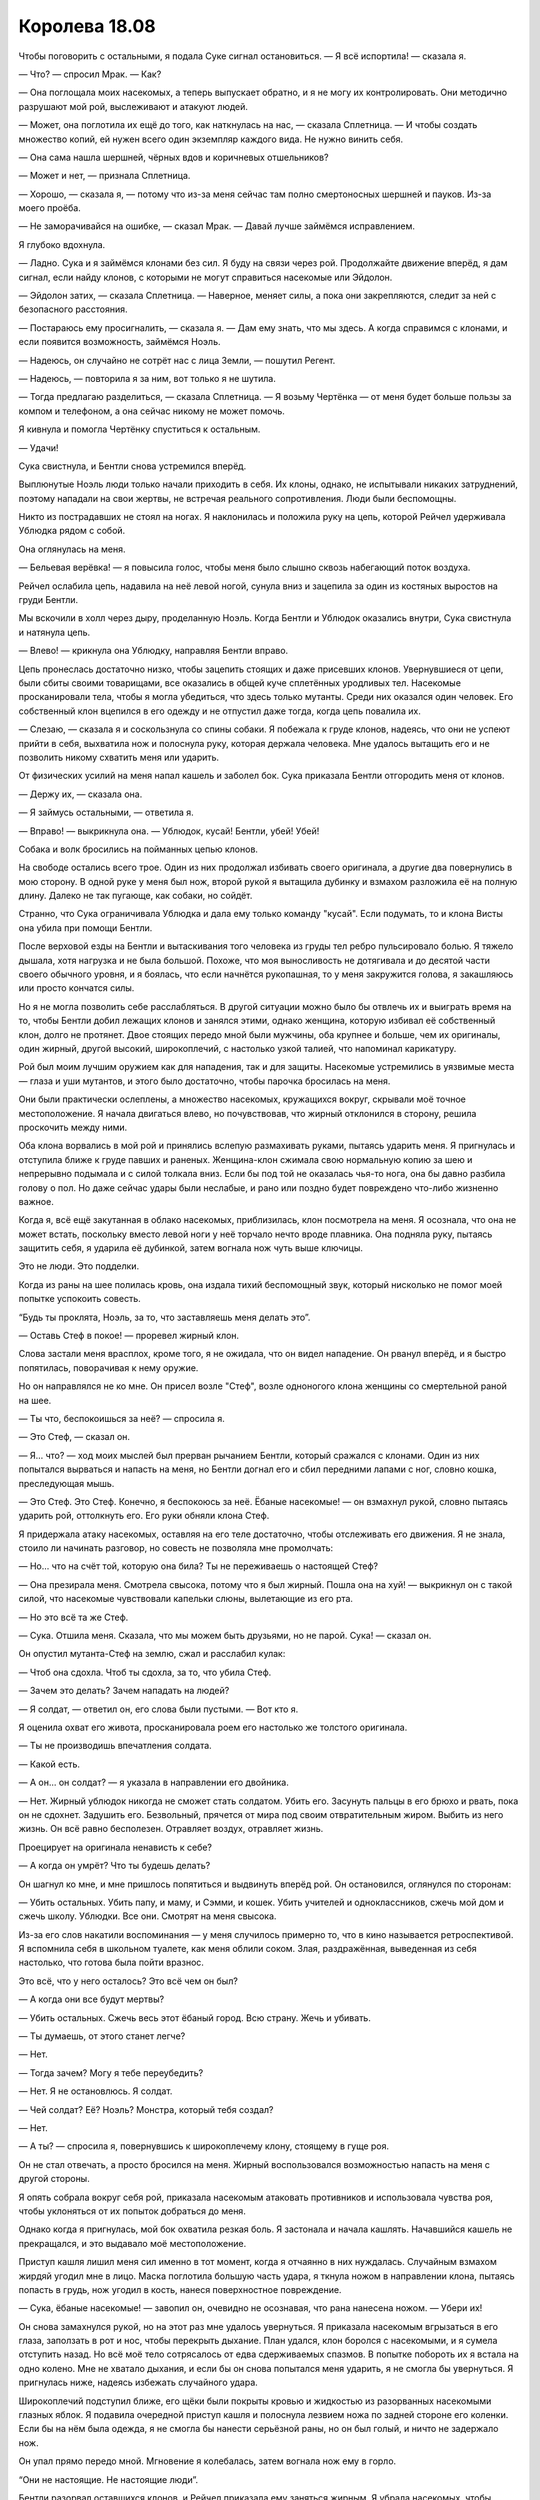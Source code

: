﻿Королева 18.08
################
Чтобы поговорить с остальными, я подала Суке сигнал остановиться.
— Я всё испортила! — сказала я.

— Что? — спросил Мрак. — Как?

— Она поглощала моих насекомых, а теперь выпускает обратно, и я не могу их контролировать. Они методично разрушают мой рой, выслеживают и атакуют людей.

— Может, она поглотила их ещё до того, как наткнулась на нас, — сказала Сплетница. — И чтобы создать множество копий, ей нужен всего один экземпляр каждого вида. Не нужно винить себя.

— Она сама нашла шершней, чёрных вдов и коричневых отшельников?

— Может и нет, — признала Сплетница.

— Хорошо, — сказала я, — потому что из-за меня сейчас там полно смертоносных шершней и пауков. Из-за моего проёба.

— Не заморачивайся на ошибке, — сказал Мрак. — Давай лучше займёмся исправлением.

Я глубоко вдохнула. 

— Ладно. Сука и я займёмся клонами без сил. Я буду на связи через рой. Продолжайте движение вперёд, я дам сигнал, если найду клонов, с которыми не могут справиться насекомые или Эйдолон.

— Эйдолон затих, — сказала Сплетница. — Наверное, меняет силы, а пока они закрепляются, следит за ней с безопасного расстояния.

— Постараюсь ему просигналить, — сказала я. — Дам ему знать, что мы здесь. А когда справимся с клонами, и если появится возможность, займёмся Ноэль.

— Надеюсь, он случайно не сотрёт нас с лица Земли, — пошутил Регент.

— Надеюсь, — повторила я за ним, вот только я не шутила.

— Тогда предлагаю разделиться, — сказала Сплетница. — Я возьму Чертёнка — от меня будет больше пользы за компом и телефоном, а она сейчас никому не может помочь.

Я кивнула и помогла Чертёнку спуститься к остальным.

— Удачи!

Сука свистнула, и Бентли снова устремился вперёд.

Выплюнутые Ноэль люди только начали приходить в себя. Их клоны, однако, не испытывали никаких затруднений, поэтому нападали на свои жертвы, не встречая реального сопротивления. Люди были беспомощны.

Никто из пострадавших не стоял на ногах. Я наклонилась и положила руку на цепь, которой Рейчел удерживала Ублюдка рядом с собой.

Она оглянулась на меня.

— Бельевая верёвка! — я повысила голос, чтобы меня было слышно сквозь набегающий поток воздуха.

Рейчел ослабила цепь, надавила на неё левой ногой, сунула вниз и зацепила за один из костяных выростов на груди Бентли.

Мы вскочили в холл через дыру, проделанную Ноэль. Когда Бентли и Ублюдок оказались внутри, Сука свистнула и натянула цепь.

— Влево! — крикнула она Ублюдку, направляя Бентли вправо.

Цепь пронеслась достаточно низко, чтобы зацепить стоящих и даже присевших клонов. Увернувшиеся от цепи, были сбиты своими товарищами, все оказались в общей куче сплетённых уродливых тел. Насекомые просканировали тела, чтобы я могла убедиться, что здесь только мутанты. Среди них оказался один человек. Его собственный клон вцепился в его одежду и не отпустил даже тогда, когда цепь повалила их.

— Слезаю, — сказала я и соскользнула со спины собаки. Я побежала к груде клонов, надеясь, что они не успеют прийти в себя, выхватила нож и полоснула руку, которая держала человека. Мне удалось вытащить его и не позволить никому схватить меня или ударить.

От физических усилий на меня напал кашель и заболел бок. Сука приказала Бентли отгородить меня от клонов.

— Держу их, — сказала она.

— Я займусь остальными, — ответила я.

— Вправо! — выкрикнула она. — Ублюдок, кусай! Бентли, убей! Убей!

Собака и волк бросились на пойманных цепью клонов.

На свободе остались всего трое. Один из них продолжал избивать своего оригинала, а другие два повернулись в мою сторону. В одной руке у меня был нож, второй рукой я вытащила дубинку и взмахом разложила её на полную длину. Далеко не так пугающе, как собаки, но сойдёт.

Странно, что Сука ограничивала Ублюдка и дала ему только команду "кусай". Если подумать, то и клона Висты она убила при помощи Бентли.

После верховой езды на Бентли и вытаскивания того человека из груды тел ребро пульсировало болью. Я тяжело дышала, хотя нагрузка и не была большой. Похоже, что моя выносливость не дотягивала и до десятой части своего обычного уровня, и я боялась, что если начнётся рукопашная, то у меня закружится голова, я закашляюсь или просто кончатся силы.

Но я не могла позволить себе расслабляться. В другой ситуации можно было бы отвлечь их и выиграть время на то, чтобы Бентли добил лежащих клонов и занялся этими, однако женщина, которую избивал её собственный клон, долго не протянет. Двое стоящих передо мной были мужчины, оба крупнее и больше, чем их оригиналы, один жирный, другой высокий, широкоплечий, с настолько узкой талией, что напоминал карикатуру.

Рой был моим лучшим оружием как для нападения, так и для защиты. Насекомые устремились в уязвимые места — глаза и уши мутантов, и этого было достаточно, чтобы парочка бросилась на меня.

Они были практически ослеплены, а множество насекомых, кружащихся вокруг, скрывали моё точное местоположение. Я начала двигаться влево, но почувствовав, что жирный отклонился в сторону, решила проскочить между ними.

Оба клона ворвались в мой рой и принялись вслепую размахивать руками, пытаясь ударить меня. Я пригнулась и отступила ближе к груде павших и раненых. Женщина-клон сжимала свою нормальную копию за шею и непрерывно подымала и с силой толкала вниз. Если бы под той не оказалась чья-то нога, она бы давно разбила голову о пол. Но даже сейчас удары были неслабые, и рано или поздно будет повреждено что-либо жизненно важное.

Когда я, всё ещё закутанная в облако насекомых, приблизилась, клон посмотрела на меня. Я осознала, что она не может встать, поскольку вместо левой ноги у неё торчало нечто вроде плавника. Она подняла руку, пытаясь защитить себя, я ударила её дубинкой, затем вогнала нож чуть выше ключицы.

Это не люди. Это подделки.

Когда из раны на шее полилась кровь, она издала тихий беспомощный звук, который нисколько не помог моей попытке успокоить совесть.

“Будь ты проклята, Ноэль, за то, что заставляешь меня делать это”.

— Оставь Стеф в покое! — проревел жирный клон.

Слова застали меня врасплох, кроме того, я не ожидала, что он видел нападение. Он рванул вперёд, и я быстро попятилась, поворачивая к нему оружие.

Но он направлялся не ко мне. Он присел возле "Стеф", возле одноногого клона женщины со смертельной раной на шее.

— Ты что, беспокоишься за неё? — спросила я.

— Это Стеф, — сказал он.

— Я... что? — ход моих мыслей был прерван рычанием Бентли, который сражался с клонами. Один из них попытался вырваться и напасть на меня, но Бентли догнал его и сбил передними лапами с ног, словно кошка, преследующая мышь.

— Это Стеф. Это Стеф. Конечно, я беспокоюсь за неё. Ёбаные насекомые! — он взмахнул рукой, словно пытаясь ударить рой, оттолкнуть его. Его руки обняли клона Стеф.

Я придержала атаку насекомых, оставляя на его теле достаточно, чтобы отслеживать его движения. Я не знала, стоило ли начинать разговор, но совесть не позволяла мне промолчать:

— Но... что на счёт той, которую она била? Ты не переживаешь о настоящей Стеф?

— Она презирала меня. Смотрела свысока, потому что я был жирный. Пошла она на хуй! — выкрикнул он с такой силой, что насекомые чувствовали капельки слюны, вылетающие из его рта.

— Но это всё та же Стеф.

— Сука. Отшила меня. Сказала, что мы можем быть друзьями, но не парой. Сука! — сказал он.

Он опустил мутанта-Стеф на землю, сжал и расслабил кулак:

— Чтоб она сдохла. Чтоб ты сдохла, за то, что убила Стеф.

— Зачем это делать? Зачем нападать на людей?

— Я солдат, — ответил он, его слова были пустыми. — Вот кто я.

Я оценила охват его живота, просканировала роем его настолько же толстого оригинала. 

— Ты не производишь впечатления солдата.

— Какой есть.

— А он... он солдат? — я указала в направлении его двойника.

— Нет. Жирный ублюдок никогда не сможет стать солдатом. Убить его. Засунуть пальцы в его брюхо и рвать, пока он не сдохнет. Задушить его. Безвольный, прячется от мира под своим отвратительным жиром. Выбить из него жизнь. Он всё равно бесполезен. Отравляет воздух, отравляет жизнь.

Проецирует на оригинала ненависть к себе?

— А когда он умрёт? Что ты будешь делать?

Он шагнул ко мне, и мне пришлось попятиться и выдвинуть вперёд рой. Он остановился, оглянулся по сторонам:

— Убить остальных. Убить папу, и маму, и Сэмми, и кошек. Убить учителей и одноклассников, сжечь мой дом и сжечь школу. Ублюдки. Все они. Смотрят на меня свысока.

Из-за его слов накатили воспоминания — у меня случилось примерно то, что в кино называется ретроспективой. Я вспомнила себя в школьном туалете, как меня облили соком. Злая, раздражённая, выведенная из себя настолько, что готова была пойти вразнос.

Это всё, что у него осталось? Это всё чем он был?

— А когда они все будут мертвы?

— Убить остальных. Сжечь весь этот ёбаный город. Всю страну. Жечь и убивать.

— Ты думаешь, от этого станет легче?

— Нет.

— Тогда зачем? Могу я тебе переубедить?

— Нет. Я не остановлюсь. Я солдат.

— Чей солдат? Её? Ноэль? Монстра, который тебя создал?

— Нет.

— А ты? — спросила я, повернувшись к широкоплечему клону, стоящему в гуще роя.

Он не стал отвечать, а просто бросился на меня. Жирный воспользовался возможностью напасть на меня с другой стороны.

Я опять собрала вокруг себя рой, приказала насекомым атаковать противников и использовала чувства роя, чтобы уклоняться от их попыток добраться до меня.

Однако когда я пригнулась, мой бок охватила резкая боль. Я застонала и начала кашлять. Начавшийся кашель не прекращался, и это выдавало моё местоположение.

Приступ кашля лишил меня сил именно в тот момент, когда я отчаянно в них нуждалась. Случайным взмахом жирдяй угодил мне в лицо. Маска поглотила большую часть удара, я ткнула ножом в направлении клона, пытаясь попасть в грудь, нож угодил в кость, нанеся поверхностное повреждение.

— Сука, ёбаные насекомые! — завопил он, очевидно не осознавая, что рана нанесена ножом. — Убери их!

Он снова замахнулся рукой, но на этот раз мне удалось увернуться. Я приказала насекомым вгрызаться в его глаза, заползать в рот и нос, чтобы перекрыть дыхание. План удался, клон боролся с насекомыми, и я сумела отступить назад. Но всё моё тело сотрясалось от едва сдерживаемых спазмов. В попытке побороть их я встала на одно колено. Мне не хватало дыхания, и если бы он снова попытался меня ударить, я не смогла бы увернуться. Я пригнулась ниже, надеясь избежать случайного удара.

Широкоплечий подступил ближе, его щёки были покрыты кровью и жидкостью из разорванных насекомыми глазных яблок. Я подавила очередной приступ кашля и полоснула лезвием ножа по задней стороне его коленки. Если бы на нём была одежда, я не смогла бы нанести серьёзной раны, но он был голый, и ничто не задержало нож.

Он упал прямо передо мной. Мгновение я колебалась, затем вогнала нож ему в горло.

“Они не настоящие. Не настоящие люди”.

Бентли разорвал оставшихся клонов, и Рейчел приказала ему заняться жирным. Я убрала насекомых, чтобы обеспечить ей прямой обзор.

Я была готова к тому, что клон воспользуется этим. Но он не стал. Он повернулся к нам и стоял, сжимая и разжимая кулак.

Их нельзя спасти. Что бы ни произошло в их головах, когда они возникли внутри Ноэль, они были испорчены. Их мысли искажены.

— Останови его, — сказала я. — Прикончи его, Рейчел.

Рейчел свистнула, и Бентли прыгнул. Клон пытался напасть на меня, но не успел сделать и двух шагов до того, как пёс настиг его.

— Мне не по себе, — сказала я. Рейчел подала мне руку, и я забралась к ней.

Она не ответила. Для неё это было в порядке вещей.

Я отправила насекомых в том направлении, куда скрылась Ноэль.

Без возможности поместить насекомых на Ноэль мне было сложно отслеживать её. С каждой минутой становилось светлее, но даже свет не мог помочь мне увидеть Ноэль. Я воспринимала только размытую неразличимую абстрактную картину. Будто художник, стоя на расстоянии метра, раскрасил всё чёрно-белыми красками, набрасывая их на полотно.

Можно было бы отслеживать перемещение Ноэль по изменению оттенков света и темноты. Вот только в радиусе моей силы двигалось бесчисленное количество вещей. Там, где улицы были всё ещё затоплены, текла вода, ветер носил пустые пластиковые пакеты, из-за движения солнца и облаков по земле и по зданиям скользили тени. Всё это смещало границы контуров, изменяло расплывчатые кляксы света и тени.

Я услышала, как Мрак отдал приказ, и его группа начала движение.

— По-моему, Мрак нашёл её, — сказала я и указала направление.

К тому времени, как мы настигли остальных, у меня начался очередной приступ кашля, и я почувствовала, как голова пульсирует, словно вместо мозга в ней бьётся килограммовое сердце.

— Она наткнулась на группу кейпов, — сказал Мрак, когда я сумела перевести дыхание. — В отдалении видны вспышки.

— Блядь, — сказала я и едва не добавила, что мы, пожалуй, слишком близко к штабу Баллистика, но вспомнила, что Грация и Тектон нас слышат. Я оборвала себя, но снова начала кашлять.

— Ты в порядке? — спросил Тектон.

— Немного потрёпана.

— Похоже, серьёзнее, чем немного.

Я покачала головой.

Когда мы приблизились, я отправила насекомых вперёд, и они обнаружили группу летающих героев. Я начала выискивать и уничтожать созданных Ноэль враждебных насекомых, и попыталась распознать кейпов, которые вели бой.

— Один из героев — это парень с эмблемой, кажется, это книга, обёрнутая цепью.

— Наверное, Летописец, — сказал Тектон.

— Ещё трое в воздухе, — сказала я. — У одного из них рога на эмблеме.

— Это всё парни? — спросил Тектон, а когда я кивнула, добавил. — Значит, это Верёвочник, Отважный и Задира. А тот, о котором ты говорила, — это точно Летописец.

— Серьёзно? — спросил Регент. — Верёвочник?

— Они из Техасской команды Стражей, — сказал Тектон, как будто этого объяснения было достаточно. — Верёвочник, Отважный и Задира — специалисты по отвлекающим действиям. Летают, работают сообща, сильно атакуют и гибко меняют планы, чтобы подстроиться под уровень угрозы, избегают опасности.

— Пока не окажутся достаточно близко, чтобы она схватила одного, — сказала я.

— Возможно, — ответил Тектон. — Эйдолон, скорее всего, тоже здесь. Возможно, ждёт, пока новые силы достигнут максимума, и он сможет действовать.

— Что мы можем сделать? — спросила Грация.

— Я помню, они участвовали в битве с Левиафаном. Некоторые, — сказала я. — Они летают? Все?

— Да, — ответил Тектон.

— Значит, мы поддержим их с земли, — сказала я. — Ты, Мрак и, возможно, Регент можете её замедлить. Сука даст вам мобильность. Будем готовы удирать, как только нас заметят. Оставаться в безопасности важнее, чем что-либо другое.

Ноэль могла передвигаться только по земле. Это дало молодым героям преимущество: каждый из них мог летать, двое из трёх обладали дальнобойным технарским оружием. Оно не было показушным или эффектным и было больше похоже на лазерные пистолеты, созданные фанатом научной фантастики, однако молодые герои явно считали, что оружие стоит того, чтобы взять его в бой, и кроме того им, кажется, не требовались боеприпасы и перезарядка.

Герой без оружия, судя по выступающей на его груди эмблеме с рогами, был Задирой. Он облетал Ноэль, приближался к земле, а потом превращал себя, костюм и насекомых, которых я поместила на него, в живой снаряд. Наверное, он использовал какую-то неуправляемую форму силы Излома, которая позволяла ему двигаться быстрее скорости звука без возможности менять направление движения или вообще предпринимать какие-то действия во время полёта. Во время сражения он постоянно проносился стрелой через поле битвы, а затем восстанавливал свою прежнюю форму. От ударов, которые он наносил Ноэль, сотрясалась земля.

Тот, кто, кажется, был Летописцем, создавал вокруг себя и двух парней с пистолетами туманное поле, которое смещалось, плыло ближе к земле, а затем твердело, формируя полутвёрдое изображение героев, точное до того, что они тоже стреляли из лазеров. Быстрая проверка насекомыми подтвердила, что выстрелы были такие же реальные, как и те, которыми стреляли настоящие герои. Однако прицел был не точный. Это были не клоны, а просто повтор действий, которые они недавно произвели.

Задира пролетел под Летописцем и, превратившись в луч, пересёк поле. Когда проявились изображения, они повторили ту же лучевую атаку, и их пути были в точности параллельны настоящему Задире.

Мы остановились, как только увидели её. Как только остальные увидели её.

— Ебать, — сказал Регент. — Кто-нибудь ещё заметил то, что заметил я?

— Собаки Суки, — сказал Мрак.

— Не так уж и похоже, — сказала Рейчел, но её голос не звучал уверенно.

— Очень, блядь, похоже, — сказал Регент.

Я подошла ближе, положила руку Рейчел на плечо и шёпотом спросила: 

— Что такое?

— Вся её нижняя половина, она похожа на моих собак. Хотя то, что на спине, выглядит по-другому. Вроде ладони, но всё равно смотрится похоже.

— Спасибо, — ответила я.

— Готовы идти? — спросил Мрак.

— Идём, — приказала я.

Тектон ударил рукавицами-копрами в землю, и под Ноэль разверзлась трещина. Земля крошилась, не позволяя ей ступить или убежать. Летописец и Задира действовали сообща, чтобы умножить урон, наносимый Задирой. Тектон повторил удар, разрушая под ней землю.

— Я мало что могу с ней сделать, — сказал Регент. — Только одна часть её нормальная, и другие части не вполне связаны между собой.

— Попытайся, или займись клонами, — приказал Мрак и послал ко мне облако темноты, завернув меня целиком. Я почувствовала, как количество информации от чувств роя снижается, степень контроля падает.

Через несколько мгновений он убрал тьму. Он хотел оценить обстановку? Понять, что происходит?

Мрак поднял руки над головой и выпустил в Эйдолона тонкую струю тьмы.

Герой отлетел в сторону ещё до того, как сгусток достиг его.

— Работай со мной! — прорычал Мрак. — Чёрт! Я не могу погрузить Ноэль в тьму, это помешает нам так же как и ей. Мне нужны силы. Грация?

— Хочешь скопировать мою силу?

Раздался грохот. Тектон уничтожил под Ноэль очередную порцию земли. Судя по тому, как он направил удар, мне показалось, что он пытается не дать ей выбраться из созданного взрывами углубления в форме воронки. Учитывая скорость, которую недавно демонстрировала Ноэль, было просто удивительно, как медленно она взбирается.

Но затем я поняла. Ловушка муравьиного льва. Стороны воронки не могли служить опорой. Каждый раз, когда она становилась на них, она лишь сталкивала на дно песок.

— Дай попробовать, посмотрим, что я смогу, — сказал Мрак Грации.

— Хорошо.

Я сканировала окрестности насекомыми, и когда Ноэль снова скатилась на дно, случайно наткнулась на неё десятком домашних мух. Я не собиралась делать из этого трагедию, но и не хотелось снаряжать её оружием. Насекомые обнаружили на дне кратера множество слизи.

— Слизь есть, но клонов нет, — сказала я. — Она что-то замышляет.

— Двумерная Виста, — сказал Мрак. — Она готовит засаду.

— На кого? — спросил Тектон.

— Не знаю. Вы видите их? — спросила я. — Когда они двигаются по поверхности, они видимы?

— Почему ты спрашиваешь нас? — спросила Грация.

— Тектон, — сказала я. — Атакуй, по максимальной площади, сейчас!

Он, не колеблясь, ударил в землю обоими рукавицами. В этот раз не было бегущей трещины. Вся поверхность задрожала и покрылась паутиной трещин, бегущих в разных направлениях так, что не осталось и полметра целой поверхности. Бентли едва не упал, а Ублюдок зарычал, однако Сука натянула цель.

Первый из клонов вышел из куска фанеры, которым была перекрыта разбитая балконная дверь. Убер. Он выдернул фанеру и скрылся в квартире, прихлопнув насекомых, которых я поместила на него.

Снизу под летящими героями возникла Цирк, прижимающая к себе раздробленную руку. Насекомые устремились к ней, словно их несло сильным ветром. Обыкновенная Цирк умела создавать карманные измерения, в которые она прятала вещи. Эта Цирк могла прятать воздух, что создавало вокруг неё область сильного вакуума. Облако Летописца было втянуто внутрь и рассеяно, герои со слабыми способностями к полёту притягивались к ней. Регент ударил её своей силой, эффект замедлился, но она восстановилась быстрее, чем герои.

Рой ощутил, как огромная тень — Ноэль — воспользовалась беспорядком, чтобы выбраться из ловушки Тектона.

— Сейчас! — выкрикнул Мрак.

Грация побежала вперёд, явно не испытывая никаких проблем с разрушенной дорогой. Она прыгнула и пнула Ноэль, явно сделав свою ногу неуязвимой. После этого Грация оттолкнулась от Ноэль и прыгнула в сторону. Мрак отслеживал её атаку потоком тьмы, которая сразу после приземления Грации окутала её целиком. Он прыгнул и сделал то же, что и героиня, ударив в Ноэль кулаком.

Даже насекомые ощутили удар от падения Ноэль, которая, затем, не сумев встать на ноги, медленно соскользнула обратно в кратер Тектона.

На балкон выступил Убер с пачкой кухонных ножей в руках. Хотя они и не слишком хорошо подходили для метания, он метнул нож и без труда попал в пролетавшего мимо Задиру. Герой снизился по спирали, сумев затормозить лишь перед тем, как коснуться земли. Когда он остановился, руки были прижаты к ножу, торчащему из живота.

Я натравила насекомых на Убера, они начали раздирать его глаза и руки. Он метнул ещё один нож, почти вслепую, и попал Летописцу в руку, затем упал, судорожно пытаясь избавиться от насекомых.

Цирк, со своей стороны, сумела использовать карманное измерение, чтобы подтащить одного из летунов достаточно близко, чтобы схватить его. Герой, то ли Бесстрашный, то ли Верёвочник, с головы до ног покрылся пламенем, его костюм горел. Он попытался вслепую пнуть её, но она без труда уклонилась.

Как только Мрак убрал тьму, Грация увидела горящего героя и бросилась к Цирк. Регент заставил её пошатнуться, ненадолго остановив всасывание воздуха. Грация воспользовалась этим моментом и ударила клона в грудную клетку с такой силой, что проломила рёбра. Цирк замертво упала на землю.

Тьма Мрака мешала Грации видеть и это сильно ограничивало их взаимодействие. Он медленно отступал, подыскивая другую возможность или другую силу, которую можно было бы одолжить. Без врождённой ловкости Грации, отдельно лежащие куски дорожного покрытия затрудняли его передвижение, накреняясь или выскальзывая из под ног.

Ноэль закричала от разочарования и ярости. Насколько я могла судить, она всё ещё была на дне ямы.

Я не могла следить за тем, что происходит там, я бы только поставляла ей новых насекомых. Но, кажется, никто из окружающих тоже не мог этим похвастаться. Она была на самом дне воронки.

— Она что-то готовит! — крикнул Тектон, громко, чтобы его услышали другие кейпы. — Назад!

Все бросились назад, кроме Задиры, который лежал, схватившись руками за свою рану. Грация отступала, поддерживая обгоревшего молодого героя.

Когда Ноэль наконец изрыгнула мощный поток жидкости, это был настоящий гейзер, протянувшийся на расстояние в двести метров. Рейчел направила Бентли подальше от удара, другие отпрыгивали в разные стороны. Струя сбила с ног Грацию и та растянулась, придавленная к земле напором жидкости. Кейп, которого она держала, упал.

Из слизи начали подниматься тела. На улице оказалось около десятка клонов, и среди них реальный Элит в гражданской одежде. Одной из клонов была Цирк, которая сразу сложила себя в карманное измерение.

— Она идёт по телам, — сказал Тектон. — Внимание!

Тела. Она изрыгала их в яму, чтобы не скатываться вниз.

Задира пролетел сквозь Ноэль, однако, когда он закончил свой манёвр, то не продолжил полёт, а рухнул на землю и покатился.

Я услышала, как браслеты сообщили о погибшем.

Рука вспыхнула болью, и я прибила шершня. Одно из порождений Ноэль.

Ноэль приближалась к обожжённому кейпу и Грации. Тектон ударил в землю, однако эффект был приглушённым. Да, он раздробил поверхность на несколько кварталов вокруг, возможно убил несколько двумерных клонов, но его рукавицы-копры плохо работали на мягкой поверхности.

Двое из техасских Стражей открыли огонь сверху, осыпая Ноэль лазерными выстрелами. Я чувствовала, как она встаёт, вздымается на задних ногах и испускает в воздух струю слизи. Летописец и его товарищ были сбиты, захвачены застывающей жидкостью и летящими телами. Сила Летописца продолжала действовать, голографические изображения продолжали стрелять, не меняя прицел, несмотря на то, что Ноэль сдвинулась в сторону.

Наконец сделал свой ход Эйдолон. Насекомые почувствовали, как воздух становится тяжёлым и влажным. Слизь высыхала, клоны спотыкались и падали.

Влажность выросла настолько, что я почувствовала, как над каждой поверхностью появился и начал клубиться туман. Над телами клонов, Ноэль и потоками слизи облака тумана были значительно гуще.

Насекомые умирали. Летающие погибали первыми. Их крылья морщились. Те, которые были ко мне ближе оставались живыми, но тоже страдали.

Обезвоживание.

— Ты убиваешь Грацию! — заорал Тектон в небо. Вряд ли Эйдолон мог слышать его со своей высоты. О состоянии Грации я могла судить лишь по его словам, она была за пределами зоны, которую могли достичь насекомые.

— Допустимые потери, — сказал Мрак. Тектон резко развернулся и посмотрел на него. Голос Мрака оставался спокойным: — Его план не работает. Сплетница сказала, что он хотел оказаться в опасности, чтобы получить усиление способностей, судя по всему, этого не произошло. У него слишком много опыта, чтобы поддаваться панике после всего, что он видел, и всего, что он делал за последние десятилетия службы. Возможно, он думает, что должен что-то сделать, что он обязан не допустить появления нового Губителя. Не дать новому чудовищу войти в мир.

— Она на нашей стороне! Она одна из героев!

— Если тебе станет легче, — сказала я. — Возможно Эйдолон полагает, что она уже мертва.

Я разместила насекомых так, чтобы различать смутную форму Ноэль на фоне тускло освещённого неба. Её плоть иссыхала и отслаивалась вместе с потоками тумана.

И всё же земля продолжала сотрясаться от её неуклонного продвижения вперёд, и вся высохшая и отвалившаяся плоть не делала её меньше, по крайней мере, с точки зрения насекомых.

Эйдолон ударил в неё гравитационным полем. Отвалилось ещё больше плоти. Я видела, что изменения были, однако края силуэта восстанавливались.

— Она не умирает? — спросила я шёпотом.

— Она регенерирует, — ответил Мрак.

Эффект обезвоживания начал действовать и на меня. Воздух был слишком сухим. Я начала кашлять и попыталась задержать дыхание, чтобы остановить следующий спазм.

Раздался звук, напоминающий взрыв петарды, и Ноэль пошатнулась. Даже с помощью отнюдь не блестящего зрения насекомых с сотни различных углов я разглядела последствия. Настоящее тело Ноэль, девушка, торчащая на верхушке монстра выгнула спину, грудь раздроблена, голова вывернута в небо. Потоки крови отмечали место, где взрыв разорвал её грудь.

Следующий удар, нанесённый сзади, разорвал её череп.

Насекомые устремились в обезвоженное пространство. Они продержатся не более минуты, но они годятся для разведки, дадут мне способность видеть. Они обнаружили Баллистика.

Он был не один. С ним был Скребок. Трикстер воспользовался грудами булыжников, чтобы телепортировать других своих товарищей поближе. Себя он обменял на Грацию и оказался посреди застывшей лужи слизи.

Я хотела заговорить, но из-за сухого воздуха закашлялась.

— Решили помочь? — спросил Мрак.

— Мы в ответе за неё, — сказала Генезис. — Мы обещали друг другу. Прежде всего, вернуться домой, чего бы это ни стоило. Но были и другие части соглашения, которые мы добавили, когда стали лучше понимать, что случилось. Среди них — вылечить Ноэль.

“Вернуться домой?”

— Мы знали, что дело дрянь, — сказала Солнышко. — Но мы обещали, что если до этого дойдёт, если мы окажемся в шаге от кризиса, мы сделаем всё, что сможем. А кризис уже начался. Так что мы действуем.

Огненный шар пылал над её головой. Шипение и треск в сухом воздухе звучали несколько иначе.

Рычание Ноэль было усилено шумом одной из её собачьих пастей:

— Предатели!

Она жива. Ей пробили сердце и мозг, и она всё ещё говорит.

— Если ты будешь здраво рассуждать, то согласишься с нами, — ответила Генезис. — Согласишься, что это правильно. Что мы не можем позволить людям страдать только ради твоей мести.

— Я не просила об этом, — сказала Ноэль.

— Я знаю, — сказал Трикстер. Он посмотрел в небо, наклонил голову, и Эйдолон исчез. Я почувствовала новое местоположение Эйдолона, он был в нескольких кварталах. Он попытался подлететь ближе, но Трикстер снова его телепортировал, удерживая героя на расстоянии. Эйдолон отключил свою неуязвимость к силам.

— Я... использую своё солнце, Ноэль, — сказала Солнышко. — Мы сожжём тебя. Всё будет кончено. Никто больше не пострадает. Ты останешься в наших воспоминаниях такой, как была. Лучше это сделаем мы.

— Я не хочу остаться воспоминанием, — сказала Ноэль.

— Ты уже стала воспоминанием, — сказал Баллистик.

Она повернулась, и все её нижние пасти зарычали так низко, что я почувствовала вибрацию воздуха.

Баллистик покачал головой:

— Старой Ноэль давно нет. Ты думаешь, она осталась бы в живых после подобного выстрела?

Ноэль не ответила.

— У тебя её память, и больше ничего, — сказал Трикстер.

— Краус, — сказала Ноэль. — Как ты можешь поступить так со мной?

— Я не вижу другого выхода. — Он снова телепортировал Эйдолона, но на этот раз тот остался на месте. Выбирает новую способность?

— Ты сделал это со мной. Сделал меня такой! Старой Ноэль нет? Значит, это ты виноват. Ты знаешь это. Ты создал меня!

Он создал её?

Он дал ей средство.

— Да, — сказал Трикстер. Он зажёг сигарету и просунул её в отверстие маски.

— И я слушала тебя, я поверила твоим обещаниям. Твоим пустым заверениям. Я послушалась и подчинилась, когда ты сказал, что лучше будет меня запереть. Я послушалась, когда они заперли меня в хранилище, в темноте, в одиночестве с той ёбаной пиликалкой, которая не давала мне спать. Всё это время я ждала, ведь ты говорил, что мне станет лучше.

— Я знаю. Это убивает меня. Но я не знаю, что ещё можно сделать.

— Последние два года я слушалась тебя. Делала то, что хотел ты. Сделай сейчас то, чего хочу я, и всё закончится. Я дам сжечь себя и вы, ребята, сможете найти свой собственный путь домой.

— Я знаю, чего ты хочешь, — сказал он. — Но последствия...

— ...не имеют значения, — ответила она. — Это не наш мир. Он... он испорчен, так же как и те штуки, что я создаю. Это просто поганые испорченные копии в своём поганом испорченном мире.

— Нет... — начал он.

— Ты должен мне!

Трикстер вздохнул и выплюнул практически целую сигарету. Хотя я и не поняла его тона, я почувствовала, как меня охватывает нездоровое предчувствие.

— Блядь, — сказала я, — Мрак...

Трикстер уже поворачивался. Мрак только начал сгущать вокруг нас тьму, как исчез. На его месте стоял Трикстер.

— Мрак! — крикнула я. Он был на месте Трикстера, в половине квартала от Ноэль.

Ноэль бросилась вперёд. Трикстер мог легко убраться с её пути, но Мрак нет. Разломанный асфальт сминался под её ногами, она настигла его, и нижняя часть тела накрыла Мрака и поглотила его.

Он отдавал ей нас.

Трикстер уже исчез из середины нашей группы. Раздались звуки стрельбы и бессвязные выкрики людей, пытавшихся определить его местоположение. Баллистика не было, вместо него появилась груда щебня. Он устранял наиболее серьёзные угрозы. Эйдолон, Баллистик, Мрак...

Кто следующий по списку?

Я.

Я оказалась в пяти шагах от Ноэль, вырванная из облака насекомых. Из-за недавней обезвоживающей атаки их было слишком мало, чтобы спрятать меня от взгляда Трикстера.

Она ударила меня задней частью лапы. Раздался хлопок, будто выстрел, мои рёбра словно превратились в раскалённые головни, и я прилипла. Она поставила лапу на землю, и спина взорвалась болью, когда я попыталась вывернуть тело, сменить положение, чтобы не оказаться сложенной надвое под весом восьмитонного монстра.

Я оказалась избавлена от этой участи не благодаря своим стараниям, а потому что её плоть начала вбирать меня. Она непрерывно наползала на меня, тянула меня словно сотней рук. Процесс был равномерным и неизбежным, плоть вокруг меня текла словно расплавленный воск, несмотря на то, что меня влекло вверх и внутрь.

Я чувствовала, как рядом возник Регент. Ноэль повернулась к нему. Он не дрался, не пытался бежать. Лишь сказал что-то, но я не смогла понять ни одного слова, не слышала его в темноте горячей, вонючей плоти, которая пеленала меня.

Последний кусок плоти сомкнулся надо мной, моя сила прекратила действовать, и я оказалась в абсолютной темноте. Всё что я слышала — это пульсирующий ток крови Ноэль.